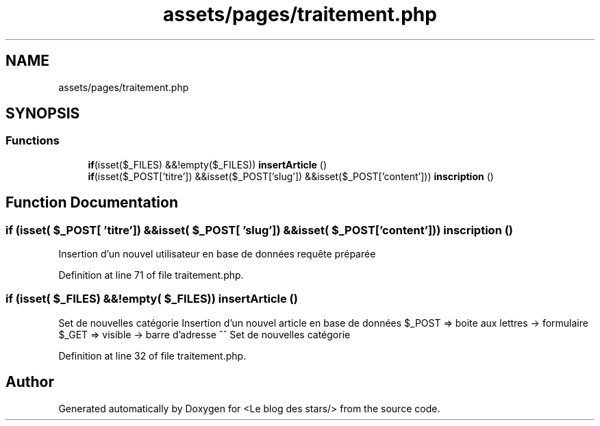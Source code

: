 .TH "assets/pages/traitement.php" 3 "Fri Jun 26 2020" "Version 1.1" "<Le blog des stars/>" \" -*- nroff -*-
.ad l
.nh
.SH NAME
assets/pages/traitement.php
.SH SYNOPSIS
.br
.PP
.SS "Functions"

.in +1c
.ti -1c
.RI "\fBif\fP(isset($_FILES) &&!empty($_FILES)) \fBinsertArticle\fP ()"
.br
.ti -1c
.RI "\fBif\fP(isset($_POST['titre']) &&isset($_POST['slug']) &&isset($_POST['content'])) \fBinscription\fP ()"
.br
.in -1c
.SH "Function Documentation"
.PP 
.SS "\fBif\fP (isset( $_POST[ 'titre']) &&isset( $_POST[ 'slug']) &&isset( $_POST[ 'content'])) inscription ()"
Insertion d'un nouvel utilisateur en base de données requête préparée 
.PP
Definition at line 71 of file traitement\&.php\&.
.SS "\fBif\fP (isset( $_FILES) &&!empty( $_FILES)) insertArticle ()"
Set de nouvelles catégorie Insertion d'un nouvel article en base de données $_POST => boite aux lettres -> formulaire $_GET => visible -> barre d'adresse ^^ Set de nouvelles catégorie
.PP
Definition at line 32 of file traitement\&.php\&.
.SH "Author"
.PP 
Generated automatically by Doxygen for <Le blog des stars/> from the source code\&.
